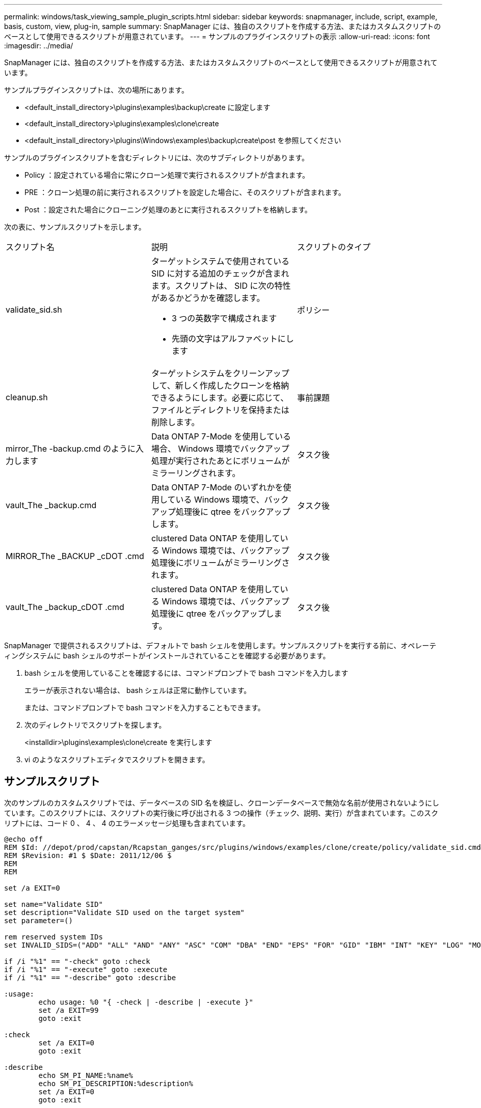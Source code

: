 ---
permalink: windows/task_viewing_sample_plugin_scripts.html 
sidebar: sidebar 
keywords: snapmanager, include, script, example, basis, custom, view, plug-in, sample 
summary: SnapManager には、独自のスクリプトを作成する方法、またはカスタムスクリプトのベースとして使用できるスクリプトが用意されています。 
---
= サンプルのプラグインスクリプトの表示
:allow-uri-read: 
:icons: font
:imagesdir: ../media/


[role="lead"]
SnapManager には、独自のスクリプトを作成する方法、またはカスタムスクリプトのベースとして使用できるスクリプトが用意されています。

サンプルプラグインスクリプトは、次の場所にあります。

* <default_install_directory>\plugins\examples\backup\create に設定します
* <default_install_directory>\plugins\examples\clone\create
* <default_install_directory>\plugins\Windows\examples\backup\create\post を参照してください


サンプルのプラグインスクリプトを含むディレクトリには、次のサブディレクトリがあります。

* Policy ：設定されている場合に常にクローン処理で実行されるスクリプトが含まれます。
* PRE ：クローン処理の前に実行されるスクリプトを設定した場合に、そのスクリプトが含まれます。
* Post ：設定された場合にクローニング処理のあとに実行されるスクリプトを格納します。


次の表に、サンプルスクリプトを示します。

|===


| スクリプト名 | 説明 | スクリプトのタイプ 


 a| 
validate_sid.sh
 a| 
ターゲットシステムで使用されている SID に対する追加のチェックが含まれます。スクリプトは、 SID に次の特性があるかどうかを確認します。

* 3 つの英数字で構成されます
* 先頭の文字はアルファベットにします

 a| 
ポリシー



 a| 
cleanup.sh
 a| 
ターゲットシステムをクリーンアップして、新しく作成したクローンを格納できるようにします。必要に応じて、ファイルとディレクトリを保持または削除します。
 a| 
事前課題



 a| 
mirror_The -backup.cmd のように入力します
 a| 
Data ONTAP 7-Mode を使用している場合、 Windows 環境でバックアップ処理が実行されたあとにボリュームがミラーリングされます。
 a| 
タスク後



 a| 
vault_The _backup.cmd
 a| 
Data ONTAP 7-Mode のいずれかを使用している Windows 環境で、バックアップ処理後に qtree をバックアップします。
 a| 
タスク後



 a| 
MIRROR_The _BACKUP _cDOT .cmd
 a| 
clustered Data ONTAP を使用している Windows 環境では、バックアップ処理後にボリュームがミラーリングされます。
 a| 
タスク後



 a| 
vault_The _backup_cDOT .cmd
 a| 
clustered Data ONTAP を使用している Windows 環境では、バックアップ処理後に qtree をバックアップします。
 a| 
タスク後

|===
SnapManager で提供されるスクリプトは、デフォルトで bash シェルを使用します。サンプルスクリプトを実行する前に、オペレーティングシステムに bash シェルのサポートがインストールされていることを確認する必要があります。

. bash シェルを使用していることを確認するには、コマンドプロンプトで bash コマンドを入力します
+
エラーが表示されない場合は、 bash シェルは正常に動作しています。

+
または、コマンドプロンプトで bash コマンドを入力することもできます。

. 次のディレクトリでスクリプトを探します。
+
<installdir>\plugins\examples\clone\create を実行します

. vi のようなスクリプトエディタでスクリプトを開きます。




== サンプルスクリプト

次のサンプルのカスタムスクリプトでは、データベースの SID 名を検証し、クローンデータベースで無効な名前が使用されないようにしています。このスクリプトには、スクリプトの実行後に呼び出される 3 つの操作（チェック、説明、実行）が含まれています。このスクリプトには、コード 0 、 4 、 4 のエラーメッセージ処理も含まれています。

[listing]
----
@echo off
REM $Id: //depot/prod/capstan/Rcapstan_ganges/src/plugins/windows/examples/clone/create/policy/validate_sid.cmd#1 $
REM $Revision: #1 $ $Date: 2011/12/06 $
REM
REM

set /a EXIT=0

set name="Validate SID"
set description="Validate SID used on the target system"
set parameter=()

rem reserved system IDs
set INVALID_SIDS=("ADD" "ALL" "AND" "ANY" "ASC" "COM" "DBA" "END" "EPS" "FOR" "GID" "IBM" "INT" "KEY" "LOG" "MON" "NIX" "NOT" "OFF" "OMS" "RAW" "ROW" "SAP" "SET" "SGA" "SHG" "SID" "SQL" "SYS" "TMP" "UID" "USR" "VAR")

if /i "%1" == "-check" goto :check
if /i "%1" == "-execute" goto :execute
if /i "%1" == "-describe" goto :describe

:usage:
	echo usage: %0 "{ -check | -describe | -execute }"
	set /a EXIT=99
	goto :exit

:check
	set /a EXIT=0
	goto :exit

:describe
	echo SM_PI_NAME:%name%
	echo SM_PI_DESCRIPTION:%description%
	set /a EXIT=0
	goto :exit

:execute
	set /a EXIT=0

	rem SM_TARGET_SID must be set
	if "%SM_TARGET_SID%" == "" (
		set /a EXIT=4
		echo SM_TARGET_SID not set
		goto :exit
	)

	rem exactly three alphanumeric characters, with starting with a letter
	echo %SM_TARGET_SID% | findstr "\<[a-zA-Z][a-zA-Z0-9][a-zA-Z0-9]\>" >nul
	if %ERRORLEVEL% == 1 (
		set /a EXIT=4
		echo SID is defined as a 3 digit value starting with a letter. [%SM_TARGET_SID%] is not valid.
		goto :exit
	)

	rem not a SAP reserved SID
	echo %INVALID_SIDS% | findstr /i \"%SM_TARGET_SID%\" >nul
	if %ERRORLEVEL% == 0 (
		set /a EXIT=4
		echo SID [%SM_TARGET_SID%] is reserved by SAP
		goto :exit
	)

	goto :exit



:exit
	echo Command complete.
	exit /b %EXIT%
----